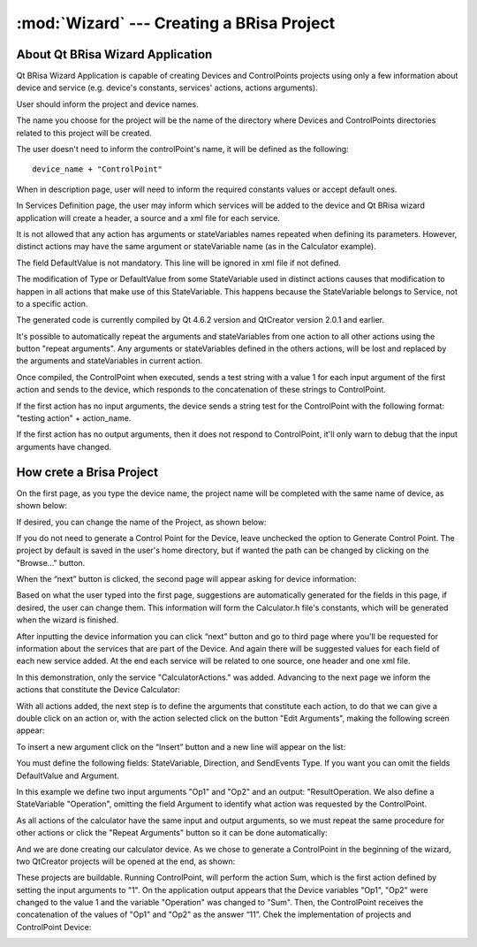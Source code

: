 :mod:`Wizard` --- Creating a BRisa Project 
==========================================

.. module: wizard
    :synopsis: Wizard generate a Brisa Project code

About Qt BRisa Wizard Application
--------------------------------
Qt BRisa Wizard Application is capable of creating Devices and ControlPoints projects using only a few information about device and service (e.g. device's constants, services' actions, actions arguments).

User should inform the project and device names. 
	 
The name you choose for the project will be the name of the directory where Devices and ControlPoints directories related to this project will be created.
	 
The user doesn't need to inform the controlPoint's name, it will be defined as the following: 
::
		device_name + "ControlPoint" 

When in description page, user will need to inform the required constants values or accept default ones.

In Services Definition page, the user may inform which services will be added to the device and Qt BRisa wizard application will create a header, a source and a xml file for each service.

It is not allowed that any action has arguments or stateVariables names repeated when defining its parameters. However, distinct actions may have the same argument or stateVariable name (as in the Calculator example). 
	 
	
The field DefaultValue is not mandatory. This line will be ignored in xml file if not defined.

	
The modification of  Type or DefaultValue from some StateVariable used in distinct actions causes that modification to happen in all actions that make use of this StateVariable. This happens because the StateVariable belongs to Service, not to a specific action. 

The generated code is currently compiled by Qt 4.6.2 version and QtCreator version 2.0.1 and earlier. 

It's possible to automatically repeat the arguments and stateVariables from one action to all other actions using the button "repeat arguments". Any arguments or stateVariables defined in the others actions, will be lost and replaced by the arguments and stateVariables in current action. 

	
Once compiled, the ControlPoint when executed, sends a test string with a value 1 for each input argument of the first action and sends to the device, which responds to the concatenation of these strings to ControlPoint. 


If the first action has no input arguments, the device sends a string test for the ControlPoint with the following format: "testing action" + action_name.	
	 
If the first action has no output arguments, then it does not respond to ControlPoint, it'll only warn to debug that the input arguments have changed.	



How crete a Brisa Project 
--------------------------------
On the first page, as you type the device name, the project name will be completed with the same name of device, as shown below:

.. image:: introPage.png
   :height: 100px
   :width: 200 px
   :scale: 50 %
   :align: center


If desired, you can change the name of the Project, as shown below:

.. image:: introPage2.png
   :height: 100px
   :width: 200 px
   :scale: 50 %
   :align: center

If you do not need to generate a Control Point for the Device, leave unchecked the option to Generate Control Point. The project by default is saved in the user's home directory, but if wanted the path can be changed by clicking on the "Browse..." button.

When the “next” button is clicked, the second page will appear asking for device information:

.. image:: devicePage.png
   :height: 100px
   :width: 200 px
   :scale: 50 %
   :align: center

Based on what the user typed into the first page, suggestions are automatically generated for the fields in this page, if desired, the user can change them. This information will form the Calculator.h  file's constants, which will be generated when the wizard is finished.
	
After inputting the device information you can click “next” button and go to third page where you'll be requested for information about the services that are part of the Device. And again there will be suggested values for each field of each new service added. At the end each service will be related to one source, one header and one xml file.
	
.. image:: servicePage.png
   :height: 100px
   :width: 200 px
   :scale: 50 %
   :align: center

In this demonstration, only the service "CalculatorActions." was added. Advancing to the next page we inform the actions that constitute the Device Calculator:

.. image:: actionPage.png
   :height: 100px
   :width: 200 px
   :scale: 50 %
   :align: center

With all actions added, the next step is to define the arguments that constitute each action,  to do that we can give a double click on an action or, with the action selected click on the button "Edit Arguments", making the following screen appear:

.. image:: dialog1.png
   :height: 100px
   :width: 200 px
   :scale: 50 %
   :align: center

To insert a new argument click on the “Insert” button and a new line will appear on the list:

.. image:: dialog2.png
   :height: 100px
   :width: 200 px
   :scale: 50 %
   :align: center

You must define the following fields: StateVariable, Direction, and SendEvents Type. If you want you can omit the fields DefaultValue and Argument.

In this example we define two input arguments "Op1" and "Op2" and an output: "ResultOperation. We also define a StateVariable "Operation", omitting the field Argument to identify what action was requested by the ControlPoint.

.. image:: dialog3.png
   :height: 100px
   :width: 200 px
   :scale: 50 %
   :align: center

As all actions of the calculator have the same input and output arguments, so we must repeat the same procedure for other actions or click the "Repeat Arguments" button so it can be done automatically:

.. image:: finalActionPage.png
   :height: 100px
   :width: 200 px
   :scale: 50 %
   :align: center

And we are done creating our calculator device. As we chose to generate a ControlPoint in the beginning of the wizard, two QtCreator projects will be opened at the end, as shown:

.. image:: openProject.png
      :align: center
These projects are buildable. Running ControlPoint, will perform the action Sum, which is the first action defined by setting the input arguments to "1". On the application output appears that the Device variables "Op1", "Op2" were changed to the value 1 and the variable "Operation" was changed to "Sum". Then, the ControlPoint receives the concatenation of the values of "Op1" and "Op2" as the answer “11”. Chek the implementation of projects and ControlPoint Device:

.. image:: openProject2.png
      :align: center
